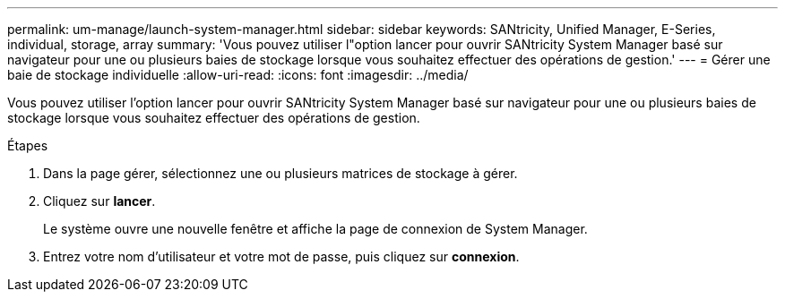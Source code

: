 ---
permalink: um-manage/launch-system-manager.html 
sidebar: sidebar 
keywords: SANtricity, Unified Manager, E-Series, individual, storage, array 
summary: 'Vous pouvez utiliser l"option lancer pour ouvrir SANtricity System Manager basé sur navigateur pour une ou plusieurs baies de stockage lorsque vous souhaitez effectuer des opérations de gestion.' 
---
= Gérer une baie de stockage individuelle
:allow-uri-read: 
:icons: font
:imagesdir: ../media/


[role="lead"]
Vous pouvez utiliser l'option lancer pour ouvrir SANtricity System Manager basé sur navigateur pour une ou plusieurs baies de stockage lorsque vous souhaitez effectuer des opérations de gestion.

.Étapes
. Dans la page gérer, sélectionnez une ou plusieurs matrices de stockage à gérer.
. Cliquez sur *lancer*.
+
Le système ouvre une nouvelle fenêtre et affiche la page de connexion de System Manager.

. Entrez votre nom d'utilisateur et votre mot de passe, puis cliquez sur *connexion*.

